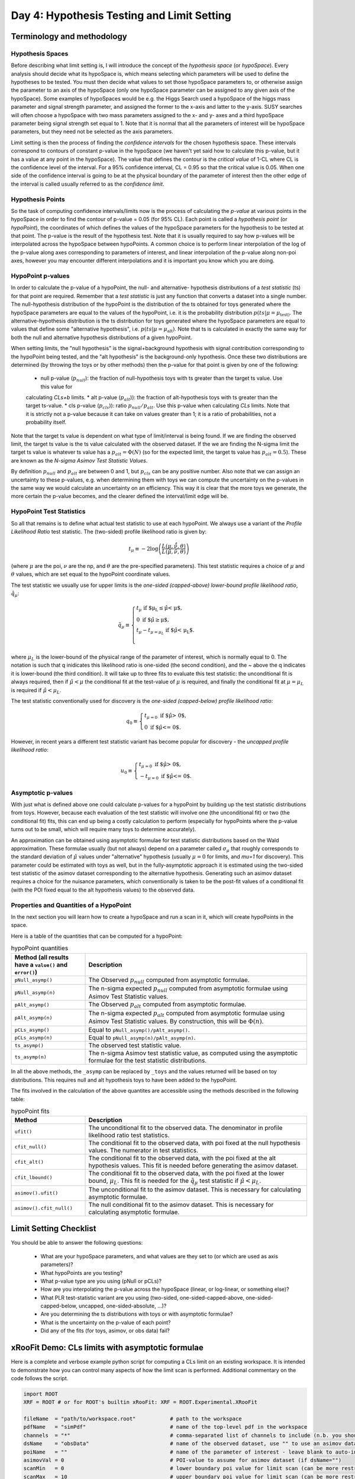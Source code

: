 Day 4: Hypothesis Testing and Limit Setting
===========================================

Terminology and methodology
---------------------------

Hypothesis Spaces
^^^^^^^^^^^^^^^^^
Before describing what limit setting is, I will introduce the concept of the `hypothesis space` (or `hypoSpace`). 
Every analysis should decide what its hypoSpace is, which means selecting which parameters will be used to define 
the hypotheses to be tested. You must then decide what values to set those hypoSpace parameters to, or otherwise 
assign the parameter to an axis of the hypoSpace (only one hypoSpace parameter can be assigned to any given axis 
of the hypoSpace). Some examples of hypoSpaces would be e.g. the Higgs Search used a hypoSpace of the higgs mass 
parameter and signal strength parameter, and assigned the former to the x-axis and latter to the y-axis. SUSY searches 
will often choose a hypoSpace with two mass parameters assigned to the x- and y- axes and a third hypoSpace parameter 
being signal strength set equal to 1. Note that it is normal that all the parameters of interest will be hypoSpace parameters, 
but they need not be selected as the axis parameters.

Limit setting is then the process of finding the `confidence intervals` for the chosen hypothesis space. These intervals 
correspond to contours of constant p-value in the hypoSpace (we haven't yet said how to calculate this p-value, but it has 
a value at any point in the hypoSpace). The value that defines the contour is the `critical value` of 1-CL where CL is the 
confidence level of the interval. For a 95% confidence interval, CL = 0.95 so that the critical value is 0.05. When one side 
of the confidence interval is going to be at the physical boundary of the parameter of interest then the other edge of the 
interval is called usually referred to as the `confidence limit`. 

Hypothesis Points
^^^^^^^^^^^^^^^^^
So the task of computing confidence intervals/limits now is the process of calculating the `p-value` at various points in the 
hypoSpace in order to find the contour of p-value = 0.05 (for 95% CL). Each point is called a `hypothesis point` (or `hypoPoint`), 
the coordinates of which defines the values of the hypoSpace parameters for the hypothesis to be tested at that point. 
The p-value is the result of the hypothesis test. Note that it is usually required to say how p-values will be interpolated 
across the hypoSpace between hypoPoints. A common choice is to perform linear interpolation of the log of the p-value along 
axes corresponding to parameters of interest, and linear interpolation of the p-value along non-poi axes, however you may 
encounter different interpolations and it is important you know which you are doing. 

HypoPoint p-values
^^^^^^^^^^^^^^^^^^
In order to calculate the p-value of a hypoPoint, the null- and alternative- hypothesis distributions of a `test statistic` (ts) 
for that point are required. Remember that a `test statistic` is just any function that converts a dataset into a single number. 
The null-hypothesis distribution of the hypoPoint is the distribution of the ts obtained for toys generated where the hypoSpace parameters 
are equal to the values of the hypoPoint, i.e. it is the probability distribution :math:`p(ts|\mu=\mu_{\text{test})`. 
The alternative-hypothesis distribution is the ts distribution for toys generated where the hypoSpace parameters are equal to 
values that define some "alternative hypothesis", i.e. :math:`p(ts|\mu=\mu_{\text{alt}})`. Note that ts is calculated in exactly the same way 
for both the null and alternative hypothesis distributions of a given hypoPoint. 

When setting limits, the "null hypothesis" is the signal+background hypothesis with signal contribution corresponding to the 
hypoPoint being tested, and the "alt hypothesis" is the background-only hypothesis. Once these two distributions are determined 
(by throwing the toys or by other methods) then the p-value for that point is given by one of the following:

   * null p-value (:math:`p_{null}`): the fraction of null-hypothesis toys with ts greater than the target ts value. Use this value for 
   calculating `CLs+b` limits.
   * alt p-value (:math:`p_{alt}`)): the fraction of alt-hypothesis toys with ts greater than the target ts-value.
   * cls p-value (:math:`p_{cls}`)): ratio :math:`p_{null}/p_{alt}`. Use this p-value when calculating `CLs` limits. Note that it is strictly not a p-value because it can take on values greater than 1; it is a ratio of probabilities, not a probability itself.

Note that the target ts value is dependent on what type of limit/interval is being found. If we are finding the observed limit, 
the target ts value is the ts value calculated with the observed dataset. If the we are finding the N-sigma limit the target 
ts value is whatever ts value has a :math:`p_{alt}=\Phi(N)` (so for the expected limit, the target ts value 
has :math:`p_{alt}=0.5`). These are known as the `N-sigma Asimov Test Statistic Values`.  

By definition :math:`p_{null}` and :math:`p_{alt}` are between 0 and 1, but :math:`p_{cls}` can be any positive number. 
Also note that we can assign an uncertainty to these p-values, e.g. when determining them with toys we can compute the 
uncertainty on the p-values in the same way we would calculate an uncertainty on an efficiency. This way it is clear that the 
more toys we generate, the more certain the p-value becomes, and the clearer defined the interval/limit edge will be.

HypoPoint Test Statistics
^^^^^^^^^^^^^^^^^^^^^^^^^
So all that remains is to define what actual test statistic to use at each hypoPoint. We always use a variant of the 
`Profile Likelihood Ratio` test statistic. The (two-sided) profile likelihood ratio is given by:

.. math::

  t_\mu \equiv -2\log\left(\frac{L(\mu,\hat{\hat{\nu}},\theta)}{L(\hat{\mu},\hat{\nu},\theta)}\right)
  
(where :math:`\mu` are the poi, :math:`\nu` are the np, and :math:`\theta` are the pre-specified parameters). This test statistic requires 
a choice of :math:`\mu` and :math:`\theta` values, which are set equal to the hypoPoint coordinate values. 

The test statistic we usually use for upper limits is the *one-sided (capped-above) lower-bound profile likelihood ratio*, 
:math:`\tilde{q}_\mu`:

.. math::

  \tilde{q}_\mu \equiv \begin{cases}
    t_\mu \text{ if $\mu_L \leq \hat\mu < \mu$,} \\
    0 \text{ if $\hat\mu \geq \mu$,} \\
    t_\mu-t_{\mu=\mu_L} \text{ if $\hat\mu < \mu_L$}. \\
    \end{cases}
    
where :math:`\mu_L` is the lower-bound of the physical range of the parameter of interest, which is normally equal to 0. The 
notation is such that q inidicates this likelihood ratio is one-sided (the second condition), and the ~ above the q indicates it is lower-bound (the third condition).
It will take up to three fits to evaluate this test statistic: the unconditional fit is always required, then if :math:`\hat\mu < \mu` the conditional fit at the test-value of :math:`\mu` is required, and finally the conditional fit at :math:`\mu=\mu_L` is required if :math:`\hat\mu < \mu_L`.

The test statistic conventionally used for discovery is the *one-sided (capped-below) profile likelihood ratio*:

.. math::

  q_0 \equiv \begin{cases}
    t_{\mu=0} \text{ if $\hat\mu > 0$,} \\
    0 \text{ if $\hat\mu <= 0$}.
    \end{cases}

However, in recent years a different test statistic variant has become popular for discovery - the *uncapped profile likelihood ratio*:

.. math::
  u_0 \equiv \begin{cases}
    t_{\mu=0} \text{ if $\hat\mu > 0$,} \\
    -t_{\mu=0} \text{ if $\hat\mu <= 0$}.
    \end{cases}


Asymptotic p-values
^^^^^^^^^^^^^^^^^^^
With just what is defined above one could calculate p-values for a hypoPoint by building up the test statistic distributions from toys. 
However, because each evaluation of the test statistic will involve one (the unconditional fit) or two (the conditional fit) fits, this can end up being a costly calculation to perform 
(especially for hypoPoints where the p-value turns out to be small, which will require many toys to determine accurately).

An approximation can be obtained using asymptotic formulae for test statistic distributions based on the Wald approximation. These formulae usually (but not always) depend on a parameter called :math:`\sigma_\mu` that roughly corresponds to the standard deviation of :math:`\hat{\mu}` values under "alternative" hypothesis (usually :math:`\mu=0` for limits, and `\mu=1` for discovery). This parameter could be estimated with toys as well, but in the fully-asymptotic approach it is estimated using the two-sided test statistic of the asimov dataset corresponding to the alternative hypothesis. Generating such an asimov dataset requires a choice for the nuisance parameters, which conventionally is taken to be the post-fit values of a conditional fit (with the POI fixed equal to the alt hypothesis values) to the observed data. 

Properties and Quantities of a HypoPoint
^^^^^^^^^^^^^^^^^^^^^^^^^^^^^^^^^^^^^^^^

In the next section you will learn how to create a hypoSpace and run a scan in it, which will create hypoPoints in the space. 

Here is a table of the quantities that can be computed for a hypoPoint:

.. list-table:: hypoPoint quantities
    :widths: 25 75
    :header-rows: 1

    * - Method (all results have a ``value()`` and ``error()``)
      - Description
    * - ``pNull_asymp()``
      - The Observed :math:`p_{null}` computed from asymptotic formulae.
    * - ``pNull_asymp(n)``
      - The n-sigma expected :math:`p_{null}` computed from asymptotic formulae using Asimov Test Statistic values.
    * - ``pAlt_asymp()``
      - The Observed :math:`p_{alt}` computed from asymptotic formulae.
    * - ``pAlt_asymp(n)``
      - The n-sigma expected :math:`p_{alt}` computed from asymptotic formulae using Asimov Test Statistic values. By construction, this will be :math:`\Phi(n)`.
    * - ``pCLs_asymp()``
      - Equal to ``pNull_asymp()/pAlt_asymp()``.
    * - ``pCLs_asymp(n)``
      - Equal to ``pNull_asymp(n)/pAlt_asymp(n)``.
    * - ``ts_asymp()``
      - The observed test statistic value. 
    * - ``ts_asymp(n)``
      - The n-sigma Asimov test statistic value, as computed using the asymptotic formulae for the test statistic distributions.

In all the above methods, the ``_asymp`` can be replaced by ``_toys`` and the values returned will be based on toy distributions. This requires null and alt hypothesis toys to have been added to the hypoPoint. 

The fits involved in the calculation of the above quantites are accessible using the methods described in the following table:

.. list-table:: hypoPoint fits
    :widths: 25 75
    :header-rows: 1

    * - Method
      - Description
    * - ``ufit()``
      - The unconditional fit to the observed data. The denominator in profile likelihood ratio test statistics.
    * - ``cfit_null()``
      - The conditional fit to the observed data, with poi fixed at the null hypothesis values. The numerator in test statistics.
    * - ``cfit_alt()``
      - The conditional fit to the observed data, with the poi fixed at the alt hypothesis values. This fit is needed before generating the asimov dataset.
    * - ``cfit_lbound()``
      - The conditional fit to the observed data, with the poi fixed at the lower bound, :math:`\mu_L`. This fit is needed for the :math:`\tilde{q}_\mu` test statistic if :math:`\hat{\mu}<\mu_L`.
    * - ``asimov().ufit()``
      - The unconditional fit to the asimov dataset. This is necessary for calculating asymptotic formulae.
    * - ``asimov().cfit_null()``
      - The null conditional fit to the asimov dataset. This is necessary for calculating asymptotic formulae.


Limit Setting Checklist
-----------------------
You should be able to answer the following questions:

  * What are your hypoSpace parameters, and what values are they set to (or which are used as axis parameters)?
  * What hypoPoints are you testing?
  * What p-value type are you using (pNull or pCLs)?
  * How are you interpolating the p-value across the hypoSpace (linear, or log-linear, or something else)?
  * What PLR test-statistic variant are you using (two-sided, one-sided-capped-above, one-sided-capped-below, uncapped, one-sided-absolute, ...)?
  * Are you determining the ts distributions with toys or with asymptotic formulae?
  * What is the uncertainty on the p-value of each point? 
  * Did any of the fits (for toys, asimov, or obs data) fail?


xRooFit Demo: CLs limits with asymptotic formulae
-----------------------------------

Here is a complete and verbose example python script for computing a CLs limit on an existing workspace. It is intended to demonstrate how you can control many aspects of how the limit scan is performed.  Additional commentary on the code follows the script.

.. code-block:: python

  import ROOT
  XRF = ROOT # or for ROOT's builtin xRooFit: XRF = ROOT.Experimental.XRooFit

  fileName  = "path/to/workspace.root"           # path to the workspace
  pdfName   = "simPdf"                           # name of the top-level pdf in the workspace
  channels  = "*"                                # comma-separated list of channels to include (n.b. you should not include VRs)
  dsName    = "obsData"                          # name of the observed dataset, use "" to use an asimov dataset for the obsData
  poiName   = ""                                 # name of the parameter of interest - leave blank to auto-infer if possible
  asimovVal = 0                                  # POI-value to assume for asimov dataset (if dsName="")
  scanMin   = 0                                  # lower boundary poi value for limit scan (can be more restricted than fitting range)
  scanMax   = 10                                 # upper boundary poi value for limit scan (can be more restricted than fitting range)
  scanN     = 0                                  # number of points to scan, leave as 0 for an auto-scan
  scanType  = "cls visualize"                    # leave out the 'visualize' if you don't want to see progress during scan
  constPars = ""                                 # comma-separated list of nuisance parameters to hold const, e.g. do "*" for a stat-only limit
  tsType    = XRF.xRooFit.TestStatistic.qmutilde # choices: tmu, qmu, qmutilde, q0, u0
  nSigmas   = [0,1,2,-1,-2,float('nan')]         # list of nSigmas to compute limits at ... "NaN" is used by xRooFit to indicate you want obs limit 
  outFile   = ""                                 # specify a path to save the post-scan workspace (with result) to

  w = XRF.xRooNode(fileName)
  if poiName == "": poiName = w.poi()[0].GetName() # requires POI to have been pre-specified in the workspace
  if constPars!= "": w.pars().reduced(constPars).setAttribAll("Constant") # mark required parameters constant
  w.pars()[poiName].setVal(asimovVal) # set to asimov value before building NLL, so that asimov dataset corresponding to this hypo is used if dsName=""
  hs = w[pdfName].reduced(channels).nll(dsName).hypoSpace(poiName,tsType) # creates a hypoSpace using the given pdf and dataset for the NLL, and poi = given parameter
  
  hs.scan(scanType,scanN,scanMin,scanMax,nSigmas)
  limits = hs.limits() # extracts the limits from the scan by interpolation, returns as a dict

  # show results ...
  print(limits)
  hasNaN = False
  for nSigma,lim in dict(limits).items(): # example of how to get result out of limits map
      if ROOT.TMath.IsNaN(lim.value()): hasNaN = True # use lim.error() to access the 'uncertainty' on the limit
  if hasNaN:
      # failed to find one of the limits, so print the hypoSpace for information about points that were scanned and their FitResult statuscodes
      hs.Print()

  # save the result to the workspace if requested, and then save the workspace
  if outFile != "":
      w.Add( hs.result() )
      w.SaveAs(outFile)
      w.Browse() # can inspect the workspace ... the hypoSpace will appear under the "scans" folder of workspace

A minimal version of running a limit would be:

.. code-block:: python

  import ROOT
  XRF = ROOT # or for ROOT's builtin xRooFit: XRF = ROOT.Experimental.XRooFit
  w = XRF.xRooNode("path/to/workspace.root")
  print( w.nll("datasetName").hypoSpace().limits() )

This assumes that the POI has already been declared in the workspace, there is only one top-level pdf in the workspace, and that the fitting range of the POI is appropriate to also be used as the scan range. 

The ``limits()`` method returns an ``std::map`` of limits (each with a ``value()`` and ``error()``), with the keys of the map being "-2", "-1", "0", "1", "2" for the expected limits and "obs" for the observed limits. If no dataset is specified in the construction of the `nll` then the asimov expected dataset is used as the "observed" dataset.

The values of the map are pairs of numbers where the first number is the limit, and the second number is the uncertainty on that limit, estimated from the distance to the furthest of the two neighbouring hypoPoints that straddle the target p-value. 

Why does my CLs limit scan fail?
-----------------------------------
Many fits are involved in the process of calculating the limits. If at any point a fit fails, the limit being calculated will be set to `NaN` and the next limit will be calculated. 

You should print the hypoSpace or explore it in the browser, as demonstrated in the script above, in order to work out which hypothesis tests (hypoPoints) had fits that returned non-zero status codes. 

A common issue is that the range specified for the scan is too large, causing hypoPoints to be created that are too discrepant with the dataset and the fit struggles to correctly evaluate the covariance matrix at the minima (the covariance matrix must be positive definite, but status code = 1 indicates that the matrix was forced positive definite, which means you are not at a valid minima). 

If you specified a sensible scan range but your status codes are still equal to 1 (indicative of bad fits), you should next try to identify if there is a particular (nuisance) parameter that is causing your fits to fail. You can use the demo code above to select groups of parameters to hold constant during the fit. Remember that ``w.pars().Print()`` will list all the parameters and ``w.floats().Print()`` will list all the currently-floating parameters.

If your fits are failing with status code 3, you can try increasing the tolerance, which risk increasing the uncertainties on the p-values, but usually a tolerance of 1 (which translates to a max EDM of 0.001) is still very safe. Note that you may also need to increase the strategy if you see warnings that the post-hesse edm is greater than the max allowed. This has been seen to occur with strategy 0 fits where migrad converges with an EDM estimate below the max, but then the hesse evaluation updates the edm estimate to be above the max. Using strategy 2 solves this, since that strategy ensures hesse is evaluated as part of the migrad step to confirm convergence.


xRooFit Demo: Computing Discovery Significance
----------------------------------------------
You can compute discovery significances using the example program above, where you scan just a single point, the hypoPoint corresponding to the background-only hypothesis. Instead of obtaining a limit though, you want to extract the null-hypothesis p-value for the point you scan. Namely, make the following changes:

.. code-block:: python

  scanMin = 0 # we want to test just the mu=0 hypothesis
  scanMax = 0 # so set min and max both to 0
  scanN = 1
  scanType = "pnull"
  tsType = XRF.xRooFit.TestStatistic.u0 # use the uncapped discovery test statistic

And instead of calling the ``limits`` method, extract the null pvalues as follows:

.. code-block:: python

  print("Observed p0:",hs[0].pNull_asymp()) # return type of pNull_asymp() has a .value() and .error() method
  print("Expected p0:",hs[0].pNull_asymp(0)) # significance under the mu=1 hypothesis
  print("Expected +1 sigma:",hs[0].pNull_asymp(1))
  print("Expected -1 sigma:",hs[0].pNull_asymp(-1))

Null p-values can be converted to significances using the standard gaussian quantile (aka normile) function: ``ROOT::Math::gaussian_quantile_c(pValue,1)``

